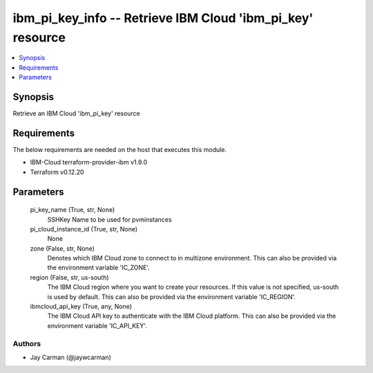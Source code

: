 
ibm_pi_key_info -- Retrieve IBM Cloud 'ibm_pi_key' resource
===========================================================

.. contents::
   :local:
   :depth: 1


Synopsis
--------

Retrieve an IBM Cloud 'ibm_pi_key' resource



Requirements
------------
The below requirements are needed on the host that executes this module.

- IBM-Cloud terraform-provider-ibm v1.9.0
- Terraform v0.12.20



Parameters
----------

  pi_key_name (True, str, None)
    SSHKey Name to be used for pvminstances


  pi_cloud_instance_id (True, str, None)
    None


  zone (False, str, None)
    Denotes which IBM Cloud zone to connect to in multizone environment. This can also be provided via the environment variable 'IC_ZONE'.


  region (False, str, us-south)
    The IBM Cloud region where you want to create your resources. If this value is not specified, us-south is used by default. This can also be provided via the environment variable 'IC_REGION'.


  ibmcloud_api_key (True, any, None)
    The IBM Cloud API key to authenticate with the IBM Cloud platform. This can also be provided via the environment variable 'IC_API_KEY'.













Authors
~~~~~~~

- Jay Carman (@jaywcarman)

